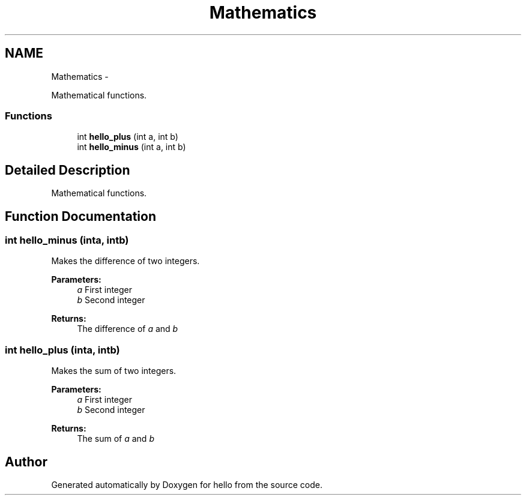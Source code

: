 .TH "Mathematics" 3 "Fri Sep 6 2013" "hello" \" -*- nroff -*-
.ad l
.nh
.SH NAME
Mathematics \- 
.PP
Mathematical functions\&.  

.SS "Functions"

.in +1c
.ti -1c
.RI "int \fBhello_plus\fP (int a, int b)"
.br
.ti -1c
.RI "int \fBhello_minus\fP (int a, int b)"
.br
.in -1c
.SH "Detailed Description"
.PP 
Mathematical functions\&. 


.SH "Function Documentation"
.PP 
.SS "int hello_minus (inta, intb)"
Makes the difference of two integers\&. 
.PP
\fBParameters:\fP
.RS 4
\fIa\fP First integer 
.br
\fIb\fP Second integer 
.RE
.PP
\fBReturns:\fP
.RS 4
The difference of \fIa\fP and \fIb\fP 
.RE
.PP

.SS "int hello_plus (inta, intb)"
Makes the sum of two integers\&. 
.PP
\fBParameters:\fP
.RS 4
\fIa\fP First integer 
.br
\fIb\fP Second integer 
.RE
.PP
\fBReturns:\fP
.RS 4
The sum of \fIa\fP and \fIb\fP 
.RE
.PP

.SH "Author"
.PP 
Generated automatically by Doxygen for hello from the source code\&.
